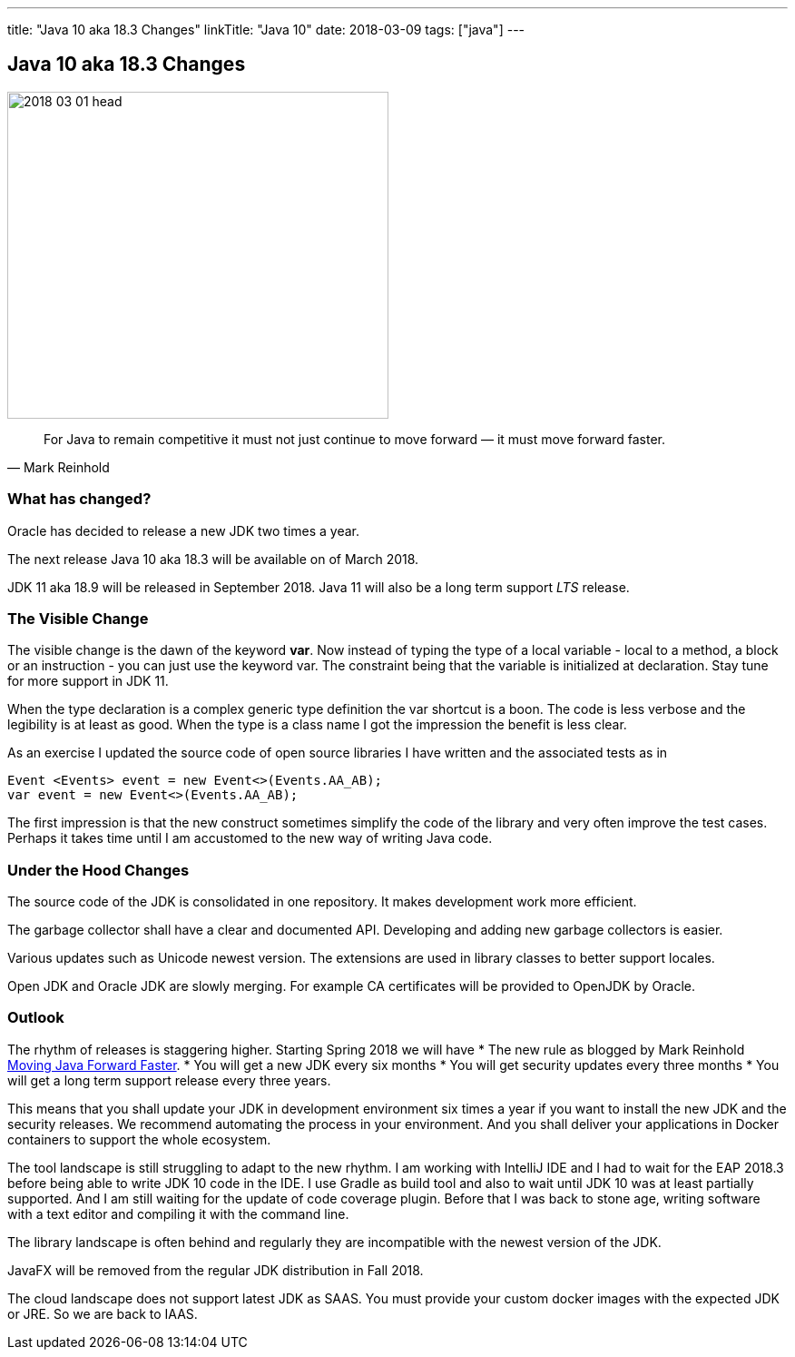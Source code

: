 ---
title: "Java 10 aka 18.3 Changes"
linkTitle: "Java 10"
date: 2018-03-09
tags: ["java"]
---

== Java 10 aka 18.3 Changes
:author: Marcel Baumann
:email: <marcel.baumann@tangly.net>
:homepage: https://www.tangly.net/
:company: https://www.tangly.net/[tangly llc]
:copyright: CC-BY-SA 4.0

image::2018-03-01-head.png[width=420, height=360, role=left]
[quote, Mark Reinhold]
____
For Java to remain competitive it must not just continue to move forward — it must move forward faster.
____

=== What has changed?

Oracle has decided to release a new JDK two times a year.

The next release Java 10 aka 18.3 will be available on of March 2018.

JDK 11 aka 18.9 will be released in September 2018.
Java 11 will also be a long term support _LTS_ release.

=== The Visible Change

The visible change is the dawn of the keyword *var*.
Now instead of typing the type of a local variable - local to a method, a block or an instruction - you can just use the keyword var.
The constraint being that the variable is initialized at declaration.
Stay tune for more support in JDK 11.

When the type declaration is a complex generic type definition the var shortcut is a boon.
The code is less verbose and the legibility is at least as good.
When the type is a class name I got the impression the benefit is less clear.

As an exercise I updated the source code of open source libraries I have written and the associated tests as in

[source, java]
----
Event <Events> event = new Event<>(Events.AA_AB);
var event = new Event<>(Events.AA_AB);
----

The first impression is that the new construct sometimes simplify the code of the library and very often improve the test cases.
Perhaps it takes time until I am accustomed to the new way of writing Java code.

=== Under the Hood Changes

The source code of the JDK is consolidated in one repository.
It makes development work more efficient.

The garbage collector shall have a clear and documented API. Developing and adding new garbage collectors is easier.

Various updates such as Unicode newest version.
The extensions are used in library classes to better support locales.

Open JDK and Oracle JDK are slowly merging.
For example CA certificates will be provided to OpenJDK by Oracle.

=== Outlook

The rhythm of releases is staggering higher.
Starting Spring 2018 we will have
* The new rule as blogged by Mark Reinhold https://mreinhold.org/blog/forward-faster[Moving Java Forward Faster].
* You will get a new JDK every six months
* You will get security updates every three months
* You will get a long term support release every three years.

This means that you shall update your JDK in development environment six times a year if you want to install the new JDK and the security releases.
We recommend automating the process in your environment.
And you shall deliver your applications in Docker containers to support the whole ecosystem.

The tool landscape is still struggling to adapt to the new rhythm.
I am working with IntelliJ IDE and I had to wait for the EAP 2018.3 before being able to write JDK 10 code in the IDE.
I use Gradle as build tool and also to wait until JDK 10 was at least partially supported.
And I am still waiting for the update of code coverage plugin.
Before that I was back to stone age, writing software with a text editor and compiling it with the command line.

The library landscape is often behind and regularly they are incompatible with the newest version of the JDK.

JavaFX will be removed from the regular JDK distribution in Fall 2018.

The cloud landscape does not support latest JDK as SAAS.
You must provide your custom docker images with the expected JDK or JRE.
So we are back to IAAS.
